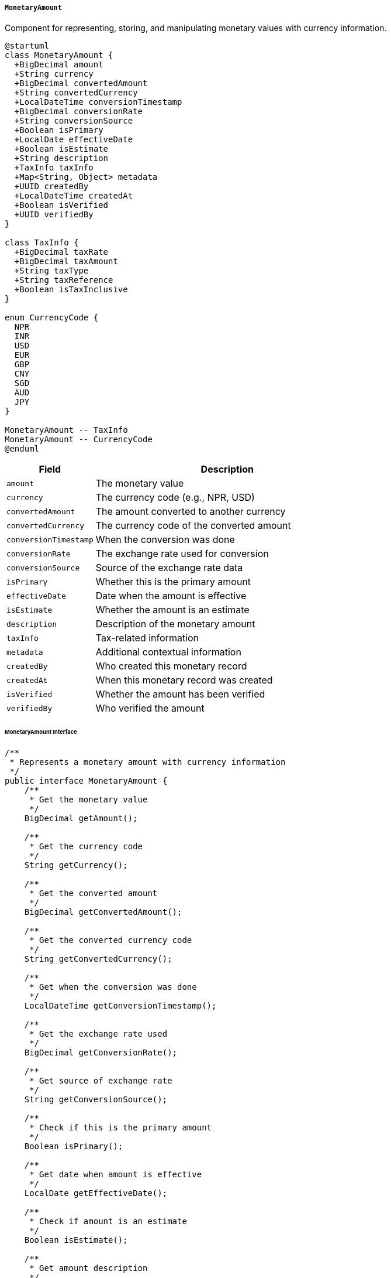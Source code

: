 ===== `MonetaryAmount`
Component for representing, storing, and manipulating monetary values with currency information.

[plantuml]
----
@startuml
class MonetaryAmount {
  +BigDecimal amount
  +String currency
  +BigDecimal convertedAmount
  +String convertedCurrency
  +LocalDateTime conversionTimestamp
  +BigDecimal conversionRate
  +String conversionSource
  +Boolean isPrimary
  +LocalDate effectiveDate
  +Boolean isEstimate
  +String description
  +TaxInfo taxInfo
  +Map<String, Object> metadata
  +UUID createdBy
  +LocalDateTime createdAt
  +Boolean isVerified
  +UUID verifiedBy
}

class TaxInfo {
  +BigDecimal taxRate
  +BigDecimal taxAmount
  +String taxType
  +String taxReference
  +Boolean isTaxInclusive
}

enum CurrencyCode {
  NPR
  INR
  USD
  EUR
  GBP
  CNY
  SGD
  AUD
  JPY
}

MonetaryAmount -- TaxInfo
MonetaryAmount -- CurrencyCode
@enduml
----

[cols="1,3", options="header"]
|===
| Field                 | Description
| `amount`              | The monetary value
| `currency`            | The currency code (e.g., NPR, USD)
| `convertedAmount`     | The amount converted to another currency
| `convertedCurrency`   | The currency code of the converted amount
| `conversionTimestamp` | When the conversion was done
| `conversionRate`      | The exchange rate used for conversion
| `conversionSource`    | Source of the exchange rate data
| `isPrimary`           | Whether this is the primary amount
| `effectiveDate`       | Date when the amount is effective
| `isEstimate`          | Whether the amount is an estimate
| `description`         | Description of the monetary amount
| `taxInfo`             | Tax-related information
| `metadata`            | Additional contextual information
| `createdBy`           | Who created this monetary record
| `createdAt`           | When this monetary record was created
| `isVerified`          | Whether the amount has been verified
| `verifiedBy`          | Who verified the amount
|===

====== MonetaryAmount Interface

```java
/**
 * Represents a monetary amount with currency information
 */
public interface MonetaryAmount {
    /**
     * Get the monetary value
     */
    BigDecimal getAmount();
    
    /**
     * Get the currency code
     */
    String getCurrency();
    
    /**
     * Get the converted amount
     */
    BigDecimal getConvertedAmount();
    
    /**
     * Get the converted currency code
     */
    String getConvertedCurrency();
    
    /**
     * Get when the conversion was done
     */
    LocalDateTime getConversionTimestamp();
    
    /**
     * Get the exchange rate used
     */
    BigDecimal getConversionRate();
    
    /**
     * Get source of exchange rate
     */
    String getConversionSource();
    
    /**
     * Check if this is the primary amount
     */
    Boolean isPrimary();
    
    /**
     * Get date when amount is effective
     */
    LocalDate getEffectiveDate();
    
    /**
     * Check if amount is an estimate
     */
    Boolean isEstimate();
    
    /**
     * Get amount description
     */
    String getDescription();
    
    /**
     * Get tax information
     */
    TaxInfo getTaxInfo();
    
    /**
     * Get additional metadata
     */
    Map<String, Object> getMetadata();
    
    /**
     * Get who created this record
     */
    UUID getCreatedBy();
    
    /**
     * Get when this record was created
     */
    LocalDateTime getCreatedAt();
    
    /**
     * Check if amount is verified
     */
    Boolean isVerified();
    
    /**
     * Get who verified the amount
     */
    UUID getVerifiedBy();
    
    /**
     * Add tax information to the amount
     */
    void addTax(BigDecimal rate, String taxType, Boolean inclusive);
    
    /**
     * Calculate total with tax
     */
    BigDecimal getTotalWithTax();
    
    /**
     * Convert to another currency
     */
    MonetaryAmount convertTo(String targetCurrency);
    
    /**
     * Format as string according to locale
     */
    String format(Locale locale);
    
    /**
     * Format as string with Nepali numerals
     */
    String formatInNepaliNumerals();
    
    /**
     * Add another monetary amount
     */
    MonetaryAmount add(MonetaryAmount other);
    
    /**
     * Subtract another monetary amount
     */
    MonetaryAmount subtract(MonetaryAmount other);
    
    /**
     * Multiply by a factor
     */
    MonetaryAmount multiply(BigDecimal factor);
    
    /**
     * Divide by a divisor
     */
    MonetaryAmount divide(BigDecimal divisor);
}

/**
 * Represents tax information for a monetary amount
 */
public interface TaxInfo {
    /**
     * Get tax rate
     */
    BigDecimal getTaxRate();
    
    /**
     * Get tax amount
     */
    BigDecimal getTaxAmount();
    
    /**
     * Get tax type
     */
    String getTaxType();
    
    /**
     * Get tax reference number
     */
    String getTaxReference();
    
    /**
     * Check if tax is inclusive
     */
    Boolean isTaxInclusive();
}
```

====== Contextual Use Case for MonetaryAmount

*Real-World Scenario:* Land Valuation and Property Tax Assessment in Nepal

[plantuml]
----
@startuml
actor "Valuation Officer\n(Hari Prasad)" as Officer
actor "Property Owner\n(Sunita Adhikari)" as Owner
actor "Tax Collector\n(Binod Sharma)" as Collector
participant "LandParcel" as Land
participant "ValuationRecord" as Valuation
participant "MonetaryAmount" as Money
participant "TaxCalculationService" as TaxCalc
participant "ExchangeRateService" as Exchange
participant "PaymentSystem" as Payment

Owner -> Officer: Request property valuation
activate Officer

Officer -> Land: retrieveParcelDetails(parcelId)
activate Land
Officer <-- Land: parcelDetails
deactivate Land

Officer -> Valuation: createValuationRecord(parcelId)
activate Valuation
Valuation -> Money: createAmount()
activate Money
Money -> Money: setAmount(5000000)
Money -> Money: setCurrency("NPR")
Money -> Money: setEffectiveDate(today)
Money -> Money: setDescription("Market value assessment")
Money -> Money: setCreatedBy(officerId)
Money -> Money: setCreatedAt(now())
Valuation <-- Money: monetaryAmount
deactivate Money
Officer <-- Valuation: valuationCreated
deactivate Valuation

Officer -> TaxCalc: calculatePropertyTax(valuationRecord)
activate TaxCalc
TaxCalc -> Money: getTaxInfo()
activate Money
TaxCalc <-- Money: taxInfo=null
deactivate Money

TaxCalc -> TaxCalc: applyTaxRates()
note right: 1.5% annual property tax rate for urban residential property

TaxCalc -> Money: addTax(0.015, "Property Tax", false)
activate Money
Money -> Money: createTaxInfo()
Money -> Money: setTaxRate(0.015)
Money -> Money: setTaxAmount(75000)
Money -> Money: setTaxType("Property Tax")
Money -> Money: setTaxInclusive(false)
TaxCalc <-- Money: taxInfoAdded
deactivate Money

Officer <-- TaxCalc: taxCalculation
deactivate TaxCalc

Owner -> Officer: Requests valuation in USD for foreign bank
Officer -> Exchange: getExchangeRate("NPR", "USD")
activate Exchange
Exchange -> Exchange: fetchLatestRate()
note right: 1 USD = 132.5 NPR
Officer <-- Exchange: rate=0.00754 (1/132.5)
deactivate Exchange

Officer -> Valuation: convertToForeignCurrency("USD")
activate Valuation
Valuation -> Money: convertTo("USD")
activate Money
Money -> Money: setConvertedAmount(37735.85)
Money -> Money: setConvertedCurrency("USD")
Money -> Money: setConversionRate(0.00754)
Money -> Money: setConversionTimestamp(now())
Money -> Money: setConversionSource("Nepal Rastra Bank")
Valuation <-- Money: conversionAdded
deactivate Money
Officer <-- Valuation: convertedValuation
deactivate Valuation

Officer -> Valuation: finalizeValuation()
activate Valuation
Valuation -> Money: setIsVerified(true)
activate Money
Money -> Money: setVerifiedBy(officerId)
Valuation <-- Money: verified
deactivate Money
Officer <-- Valuation: valuationFinalized
deactivate Valuation

Officer -> Owner: Provide valuation certificate

Owner -> Collector: Pay annual property tax
activate Collector
Collector -> Valuation: retrieveValuation(parcelId)
activate Valuation
Collector <-- Valuation: valuation
deactivate Valuation

Collector -> Money: getTotalWithTax()
activate Money
Money -> Money: calculateTotal()
note right: 5,000,000 + 75,000 = 5,075,000 NPR
Collector <-- Money: total=5075000
deactivate Money

Collector -> Payment: initiatePayment(total)
activate Payment
Payment -> Payment: createPaymentRecord()
Payment -> Payment: generateReceiptNumber()
Collector <-- Payment: paymentInitiated
deactivate Payment

Owner -> Payment: completePayment()
activate Payment
Payment -> Payment: processTransaction()
Payment -> Payment: generateReceipt()
Payment -> Money: formatInNepaliNumerals()
activate Money
Money -> Money: convertToNepaliDigits()
note right: Converts "5,075,000" to "५,०७५,०००"
Payment <-- Money: nepaliFormat
deactivate Money
Owner <-- Payment: receipt
deactivate Payment

Collector -> Valuation: updatePaymentStatus("PAID")
activate Valuation
Valuation -> Valuation: recordPayment()
Collector <-- Valuation: statusUpdated
deactivate Valuation

Collector -> Owner: Issue tax clearance certificate
deactivate Collector
@enduml
----

*Implementation Details:*
The MonetaryAmount component in Nepal's Digital Profile system provides robust support for the complex monetary operations in Nepal's land administration system, with specific adaptations for the country's unique financial environment.

In this scenario, a Valuation Officer (Hari Prasad) is conducting a property valuation for a land parcel owned by Sunita Adhikari in Kathmandu. The monetary component handles multiple aspects critical to Nepal's property ecosystem.

The system initially records the property valuation in Nepalese Rupees (NPR), the national currency. The MonetaryAmount component captures the precise market value of 5,000,000 NPR along with metadata about who performed the valuation and when. This official valuation becomes the basis for various government processes, including property taxation and potential land acquisition proceedings.

Nepal's property tax system varies by municipality, with calculations based on assessed value. The MonetaryAmount component's tax handling capabilities capture the 1.5% annual property tax rate for urban residential properties in Kathmandu Metropolitan City, calculating the 75,000 NPR tax amount. This separation of tax information from the base amount is particularly important in Nepal's context where different government offices (valuation authority and tax authority) may need to access and modify different aspects of the monetary information.

The currency conversion capability addresses a common need in Nepal, where property owners frequently require valuations in foreign currencies for overseas bank loans, foreign investment documentation, or emigration purposes. The component leverages the official exchange rate from Nepal Rastra Bank (the central bank) to provide legally valid converted valuations. The system maintains both the original NPR value and the USD equivalent, recording the exact conversion rate and timestamp - critical for audit trails in Nepal's financial regulations.

The MonetaryAmount component's verification feature reflects Nepal's bureaucratic requirement for official endorsement, marking the valuation as officially verified by an authorized officer. This verification status transforms the monetary record from an estimate to an official government-recognized valuation that can be used for legal and financial purposes.

When the property owner proceeds to pay the property tax, the MonetaryAmount component calculates the total amount inclusive of tax. The formatting capability to display amounts in Nepali numerals (५,०७५,००० instead of 5,075,000) supports Nepal's bilingual documentation requirements, where official receipts often display amounts in both Western and Nepali numerals.

This implementation acknowledges Nepal's specific monetary ecosystem, including its tax structure, currency conversion needs, and multilingual numeric representation requirements, while providing a standardized way to handle monetary values across the Digital Profile system.

